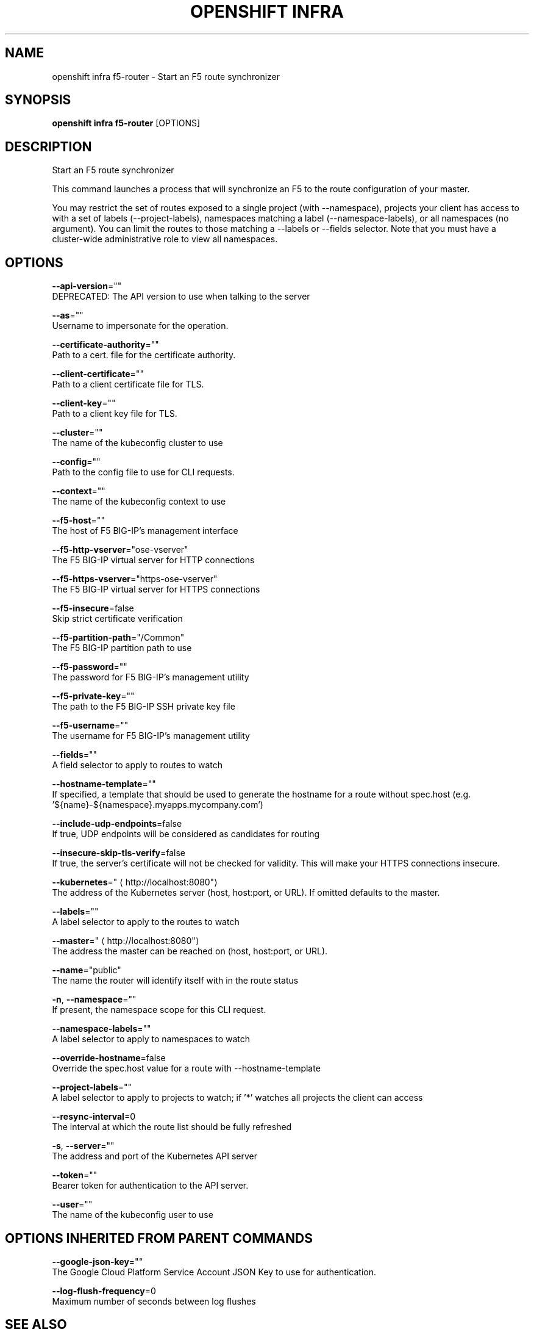 .TH "OPENSHIFT INFRA" "1" " Openshift CLI User Manuals" "Openshift" "June 2016"  ""


.SH NAME
.PP
openshift infra f5\-router \- Start an F5 route synchronizer


.SH SYNOPSIS
.PP
\fBopenshift infra f5\-router\fP [OPTIONS]


.SH DESCRIPTION
.PP
Start an F5 route synchronizer

.PP
This command launches a process that will synchronize an F5 to the route configuration of your master.

.PP
You may restrict the set of routes exposed to a single project (with \-\-namespace), projects your client has
access to with a set of labels (\-\-project\-labels), namespaces matching a label (\-\-namespace\-labels), or all
namespaces (no argument). You can limit the routes to those matching a \-\-labels or \-\-fields selector. Note
that you must have a cluster\-wide administrative role to view all namespaces.


.SH OPTIONS
.PP
\fB\-\-api\-version\fP=""
    DEPRECATED: The API version to use when talking to the server

.PP
\fB\-\-as\fP=""
    Username to impersonate for the operation.

.PP
\fB\-\-certificate\-authority\fP=""
    Path to a cert. file for the certificate authority.

.PP
\fB\-\-client\-certificate\fP=""
    Path to a client certificate file for TLS.

.PP
\fB\-\-client\-key\fP=""
    Path to a client key file for TLS.

.PP
\fB\-\-cluster\fP=""
    The name of the kubeconfig cluster to use

.PP
\fB\-\-config\fP=""
    Path to the config file to use for CLI requests.

.PP
\fB\-\-context\fP=""
    The name of the kubeconfig context to use

.PP
\fB\-\-f5\-host\fP=""
    The host of F5 BIG\-IP's management interface

.PP
\fB\-\-f5\-http\-vserver\fP="ose\-vserver"
    The F5 BIG\-IP virtual server for HTTP connections

.PP
\fB\-\-f5\-https\-vserver\fP="https\-ose\-vserver"
    The F5 BIG\-IP virtual server for HTTPS connections

.PP
\fB\-\-f5\-insecure\fP=false
    Skip strict certificate verification

.PP
\fB\-\-f5\-partition\-path\fP="/Common"
    The F5 BIG\-IP partition path to use

.PP
\fB\-\-f5\-password\fP=""
    The password for F5 BIG\-IP's management utility

.PP
\fB\-\-f5\-private\-key\fP=""
    The path to the F5 BIG\-IP SSH private key file

.PP
\fB\-\-f5\-username\fP=""
    The username for F5 BIG\-IP's management utility

.PP
\fB\-\-fields\fP=""
    A field selector to apply to routes to watch

.PP
\fB\-\-hostname\-template\fP=""
    If specified, a template that should be used to generate the hostname for a route without spec.host (e.g. '${name}\-${namespace}.myapps.mycompany.com')

.PP
\fB\-\-include\-udp\-endpoints\fP=false
    If true, UDP endpoints will be considered as candidates for routing

.PP
\fB\-\-insecure\-skip\-tls\-verify\fP=false
    If true, the server's certificate will not be checked for validity. This will make your HTTPS connections insecure.

.PP
\fB\-\-kubernetes\fP="
\[la]http://localhost:8080"\[ra]
    The address of the Kubernetes server (host, host:port, or URL). If omitted defaults to the master.

.PP
\fB\-\-labels\fP=""
    A label selector to apply to the routes to watch

.PP
\fB\-\-master\fP="
\[la]http://localhost:8080"\[ra]
    The address the master can be reached on (host, host:port, or URL).

.PP
\fB\-\-name\fP="public"
    The name the router will identify itself with in the route status

.PP
\fB\-n\fP, \fB\-\-namespace\fP=""
    If present, the namespace scope for this CLI request.

.PP
\fB\-\-namespace\-labels\fP=""
    A label selector to apply to namespaces to watch

.PP
\fB\-\-override\-hostname\fP=false
    Override the spec.host value for a route with \-\-hostname\-template

.PP
\fB\-\-project\-labels\fP=""
    A label selector to apply to projects to watch; if '*' watches all projects the client can access

.PP
\fB\-\-resync\-interval\fP=0
    The interval at which the route list should be fully refreshed

.PP
\fB\-s\fP, \fB\-\-server\fP=""
    The address and port of the Kubernetes API server

.PP
\fB\-\-token\fP=""
    Bearer token for authentication to the API server.

.PP
\fB\-\-user\fP=""
    The name of the kubeconfig user to use


.SH OPTIONS INHERITED FROM PARENT COMMANDS
.PP
\fB\-\-google\-json\-key\fP=""
    The Google Cloud Platform Service Account JSON Key to use for authentication.

.PP
\fB\-\-log\-flush\-frequency\fP=0
    Maximum number of seconds between log flushes


.SH SEE ALSO
.PP
\fBopenshift\-infra(1)\fP, \fBopenshift\-infra\-f5\-router\-version(1)\fP,


.SH HISTORY
.PP
June 2016, Ported from the Kubernetes man\-doc generator
